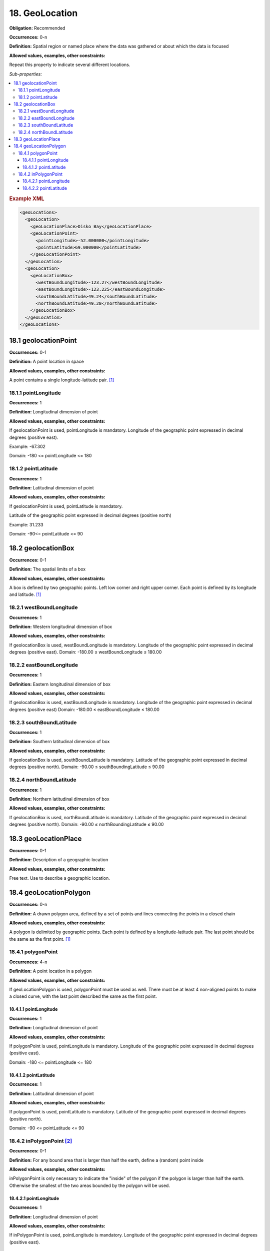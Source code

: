 18. GeoLocation
====================

**Obligation:** Recommended

**Occurrences:** 0-n

**Definition:** Spatial region or named place where the data was gathered or about which the data is focused

**Allowed values, examples, other constraints:**

Repeat this property to indicate several different locations.

*Sub-properties:*

.. contents:: :local:

.. rubric:: Example XML

.. code:: xml

  <geoLocations>
    <geoLocation>
      <geoLocationPlace>Disko Bay</geoLocationPlace>
      <geoLocationPoint>
        <pointLongitude>-52.000000</pointLongitude>
        <pointLatitude>69.000000</pointLatitude>
      </geoLocationPoint>
    </geoLocation>
    <geoLocation>
      <geoLocationBox>
        <westBoundLongitude>-123.27</westBoundLongitude>
        <eastBoundLongitude>-123.225</eastBoundLongitude>
        <southBoundLatitude>49.24</southBoundLatitude>
        <northBoundLatitude>49.28</northBoundLatitude>
      </geoLocationBox>
    </geoLocation>
  </geoLocations>

18.1 geolocationPoint
~~~~~~~~~~~~~~~~~~~~~~~~~

**Occurrences:** 0-1

**Definition:** A point location in space

**Allowed values, examples, other constraints:**

A point contains a single longitude-latitude pair. [#f1]_


18.1.1 pointLongitude
^^^^^^^^^^^^^^^^^^^^^^^^^^

**Occurrences:** 1

**Definition:** Longitudinal dimension of point

**Allowed values, examples, other constraints:**

If geolocationPoint is used, pointLongitude is mandatory. Longitude of the geographic point expressed in decimal degrees (positive east).

Example: -67.302

Domain: -180 <= pointLongitude <= 180


18.1.2 pointLatitude
^^^^^^^^^^^^^^^^^^^^^^^^^^

**Occurrences:** 1

**Definition:** Latitudinal dimension of point

**Allowed values, examples, other constraints:**

If geolocationPoint is used, pointLatitude is mandatory.

Latitude of the geographic point expressed in decimal degrees (positive north)

Example: 31.233

Domain: -90<= pointLatitude <= 90


18.2 geolocationBox
~~~~~~~~~~~~~~~~~~~~~~~~~

**Occurrences:** 0-1

**Definition:** The spatial limits of a box

**Allowed values, examples, other constraints:**

A box is defined by two geographic points. Left low corner and right upper corner. Each point is defined by its longitude and latitude. [#f1]_


18.2.1 westBoundLongitude
^^^^^^^^^^^^^^^^^^^^^^^^^^

**Occurrences:** 1

**Definition:** Western longitudinal dimension of box

**Allowed values, examples, other constraints:**

If geolocationBox is used, westBoundLongitude is mandatory. Longitude of the geographic point expressed in decimal degrees (positive east).
Domain: -180.00 ≤ westBoundLongitude ≤ 180.00


18.2.2 eastBoundLongitude
^^^^^^^^^^^^^^^^^^^^^^^^^^

**Occurrences:** 1

**Definition:** Eastern longitudinal dimension of box

**Allowed values, examples, other constraints:**

If geolocationBox is used, eastBoundLongitude is mandatory. Longitude of the geographic point expressed in decimal degrees (positive east)
Domain: -180.00 ≤ eastBoundLongitude ≤ 180.00


18.2.3 southBoundLatitude
^^^^^^^^^^^^^^^^^^^^^^^^^^

**Occurrences:** 1

**Definition:** Southern latitudinal dimension of box

**Allowed values, examples, other constraints:**

If geolocationBox is used, southBoundLatitude is mandatory. Latitude of the geographic point expressed in decimal degrees (positive north).
Domain: -90.00 ≤ southBoundingLatitude ≤ 90.00


18.2.4 northBoundLatitude
^^^^^^^^^^^^^^^^^^^^^^^^^^

**Occurrences:** 1

**Definition:** Northern latitudinal dimension of box

**Allowed values, examples, other constraints:**

If geolocationBox is used, northBoundLatitude is mandatory. Latitude of the geographic point expressed in decimal degrees (positive north).
Domain: -90.00 ≤ northBoundingLatitude ≤ 90.00


18.3 geoLocationPlace
~~~~~~~~~~~~~~~~~~~~~~~~~

**Occurrences:** 0-1

**Definition:** Description of a geographic location

**Allowed values, examples, other constraints:**

Free text. Use to describe a geographic location.


18.4 geoLocationPolygon
~~~~~~~~~~~~~~~~~~~~~~~~~

**Occurrences:** 0-n

**Definition:** A drawn polygon area, defined by a set of points and lines connecting the points in a closed chain

**Allowed values, examples, other constraints:**

A polygon is delimited by geographic points. Each point is defined by a longitude-latitude pair. The last point should be the same as the first point. [#f1]_


18.4.1 polygonPoint
^^^^^^^^^^^^^^^^^^^^^^^^^^

**Occurrences:** 4-n

**Definition:** A point location in a polygon

**Allowed values, examples, other constraints:**

If geoLocationPolygon is used, polygonPoint must be used as well. There must be at least 4 non-aligned points to make a closed curve, with the last point described the same as the first point.


18.4.1.1 pointLongitude
##########################

**Occurrences:** 1

**Definition:** Longitudinal dimension of point

**Allowed values, examples, other constraints:**

If polygonPoint is used, pointLongitude is mandatory. Longitude of the geographic point expressed in decimal degrees (positive east).

Domain: -180 <= pointLongitude <= 180


18.4.1.2 pointLatitude
##########################

**Occurrences:** 1

**Definition:** Latitudinal dimension of point

**Allowed values, examples, other constraints:**

If polygonPoint is used, pointLatitude is mandatory. Latitude of the geographic point expressed in decimal degrees (positive north).

Domain: -90 <= pointLatitude <= 90


18.4.2 inPolygonPoint [#f2]_
^^^^^^^^^^^^^^^^^^^^^^^^^^^^^

**Occurrences:** 0-1

**Definition:** For any bound area that is larger than half the earth, define a (random) point inside

**Allowed values, examples, other constraints:**

inPolygonPoint is only necessary to indicate the "inside" of the polygon if the polygon is larger than half the earth. Otherwise the smallest of the two areas bounded by the polygon will be used.


18.4.2.1 pointLongitude
##########################

**Occurrences:** 1

**Definition:** Longitudinal dimension of point

**Allowed values, examples, other constraints:**

If inPolygonPoint is used, pointLongitude is mandatory. Longitude of the geographic point expressed in decimal degrees (positive east).


18.4.2.2 pointLatitude
##########################

**Occurrences:** 1

**Definition:** Latitudinal dimension of point

**Allowed values, examples, other constraints:**

If inPolygonPoint is used, pointLatitude is mandatory. Latitude of the geographic point expressed in decimal degrees (positive north).



.. rubric:: Footnotes
.. [#f1] Use WGS 84 (World Geodetic System) coordinates. Use only decimal numbers for coordinates. Longitudes are -180 to 180 (0 is Greenwich, negative numbers are west, positive numbers are east), Latitudes are -90 to 90 (0 is the equator; negative numbers are south, positive numbers north).
.. [#f2] A polygon that crosses the anti-meridian (i.e. the 180th meridian) can be represented by cutting it into two polygons such that neither crosses the anti-meridian.
